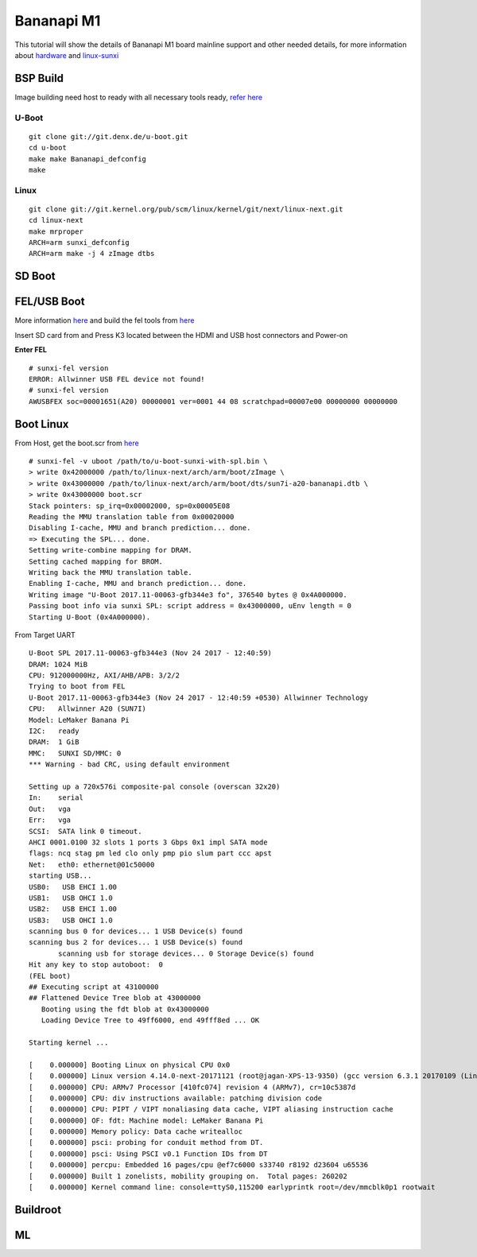 Bananapi M1
###########

This tutorial will show the details of Bananapi M1 board mainline support and other needed details, for more information about `hardware <http://www.banana-pi.org/m1.html>`_ and `linux-sunxi <http://linux-sunxi.org/LeMaker_Banana_Pi>`_

BSP Build
*********
Image building need host to ready with all necessary tools ready, `refer here <https://wiki.amarulasolutions.com/uboot/tools.html#arm>`_

U-Boot
======

::

        git clone git://git.denx.de/u-boot.git
        cd u-boot
        make make Bananapi_defconfig
        make 

Linux
=====
::

        git clone git://git.kernel.org/pub/scm/linux/kernel/git/next/linux-next.git
        cd linux-next
        make mrproper
        ARCH=arm sunxi_defconfig
        ARCH=arm make -j 4 zImage dtbs

SD Boot
*******

FEL/USB Boot
************
More information `here <http://linux-sunxi.org/FEL/USBBoot>`_ and build the fel tools from `here <https://wiki.amarulasolutions.com/uboot/tools.html#sunxi>`_

Insert SD card from and Press K3 located between the HDMI and USB host connectors and Power-on

**Enter FEL**

::

        # sunxi-fel version
        ERROR: Allwinner USB FEL device not found!
        # sunxi-fel version
        AWUSBFEX soc=00001651(A20) 00000001 ver=0001 44 08 scratchpad=00007e00 00000000 00000000

Boot Linux
**********

From Host, get the boot.scr from `here <https://wiki.amarulasolutions.com/uboot/tools.html#boot32-fel-scr>`_

::

        # sunxi-fel -v uboot /path/to/u-boot-sunxi-with-spl.bin \
        > write 0x42000000 /path/to/linux-next/arch/arm/boot/zImage \
        > write 0x43000000 /path/to/linux-next/arch/arm/boot/dts/sun7i-a20-bananapi.dtb \
        > write 0x43000000 boot.scr
        Stack pointers: sp_irq=0x00002000, sp=0x00005E08
        Reading the MMU translation table from 0x00020000
        Disabling I-cache, MMU and branch prediction... done.
        => Executing the SPL... done.
        Setting write-combine mapping for DRAM.
        Setting cached mapping for BROM.
        Writing back the MMU translation table.
        Enabling I-cache, MMU and branch prediction... done.
        Writing image "U-Boot 2017.11-00063-gfb344e3 fo", 376540 bytes @ 0x4A000000.
        Passing boot info via sunxi SPL: script address = 0x43000000, uEnv length = 0
        Starting U-Boot (0x4A000000).

From Target UART

::

        U-Boot SPL 2017.11-00063-gfb344e3 (Nov 24 2017 - 12:40:59)
        DRAM: 1024 MiB
        CPU: 912000000Hz, AXI/AHB/APB: 3/2/2
        Trying to boot from FEL
        U-Boot 2017.11-00063-gfb344e3 (Nov 24 2017 - 12:40:59 +0530) Allwinner Technology
        CPU:   Allwinner A20 (SUN7I)
        Model: LeMaker Banana Pi
        I2C:   ready
        DRAM:  1 GiB
        MMC:   SUNXI SD/MMC: 0
        *** Warning - bad CRC, using default environment

        Setting up a 720x576i composite-pal console (overscan 32x20)
        In:    serial
        Out:   vga
        Err:   vga
        SCSI:  SATA link 0 timeout.
        AHCI 0001.0100 32 slots 1 ports 3 Gbps 0x1 impl SATA mode
        flags: ncq stag pm led clo only pmp pio slum part ccc apst
        Net:   eth0: ethernet@01c50000
        starting USB...
        USB0:   USB EHCI 1.00
        USB1:   USB OHCI 1.0
        USB2:   USB EHCI 1.00
        USB3:   USB OHCI 1.0
        scanning bus 0 for devices... 1 USB Device(s) found
        scanning bus 2 for devices... 1 USB Device(s) found
               scanning usb for storage devices... 0 Storage Device(s) found
        Hit any key to stop autoboot:  0
        (FEL boot)
        ## Executing script at 43100000
        ## Flattened Device Tree blob at 43000000
           Booting using the fdt blob at 0x43000000
           Loading Device Tree to 49ff6000, end 49fff8ed ... OK

        Starting kernel ...

        [    0.000000] Booting Linux on physical CPU 0x0
        [    0.000000] Linux version 4.14.0-next-20171121 (root@jagan-XPS-13-9350) (gcc version 6.3.1 20170109 (Linaro GCC 6.3-2017.02)) #1 SMP Fri Nov 24 01:26:00 IST 2017
        [    0.000000] CPU: ARMv7 Processor [410fc074] revision 4 (ARMv7), cr=10c5387d
        [    0.000000] CPU: div instructions available: patching division code
        [    0.000000] CPU: PIPT / VIPT nonaliasing data cache, VIPT aliasing instruction cache
        [    0.000000] OF: fdt: Machine model: LeMaker Banana Pi
        [    0.000000] Memory policy: Data cache writealloc
        [    0.000000] psci: probing for conduit method from DT.
        [    0.000000] psci: Using PSCI v0.1 Function IDs from DT
        [    0.000000] percpu: Embedded 16 pages/cpu @ef7c6000 s33740 r8192 d23604 u65536
        [    0.000000] Built 1 zonelists, mobility grouping on.  Total pages: 260202
        [    0.000000] Kernel command line: console=ttyS0,115200 earlyprintk root=/dev/mmcblk0p1 rootwait

Buildroot
*********
ML
**

